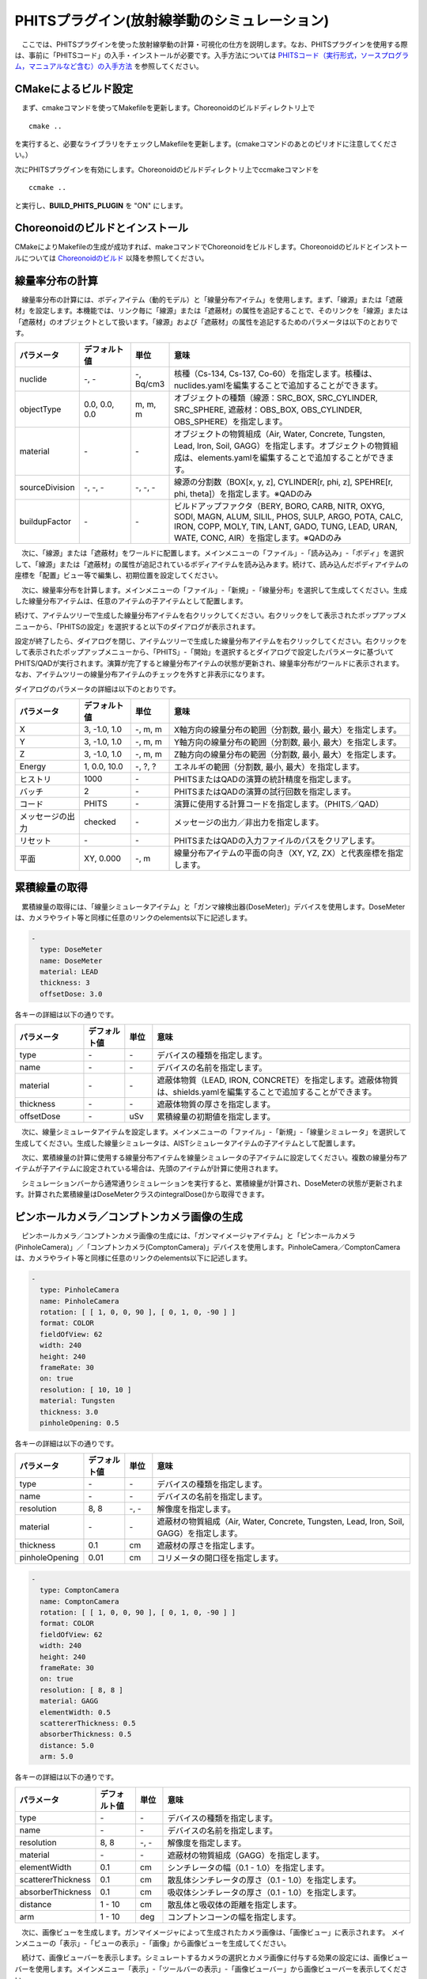 
PHITSプラグイン(放射線挙動のシミュレーション)
=============================================

　ここでは、PHITSプラグインを使った放射線挙動の計算・可視化の仕方を説明します。なお、PHITSプラグインを使用する際は、事前に「PHITSコード」の入手・インストールが必要です。入手方法については `PHITSコード（実行形式，ソースプログラム，マニュアルなど含む）の入手方法 <https://phits.jaea.go.jp/getj.html>`_ を参照してください。

CMakeによるビルド設定
---------------------

　まず、cmakeコマンドを使ってMakefileを更新します。Choreonoidのビルドディレクトリ上で ::

 cmake ..

を実行すると、必要なライブラリをチェックしMakefileを更新します。(cmakeコマンドのあとのピリオドに注意してください。）

次にPHITSプラグインを有効にします。Choreonoidのビルドディレクトリ上でccmakeコマンドを ::

 ccmake ..

と実行し、**BUILD_PHITS_PLUGIN** を "ON" にします。

Choreonoidのビルドとインストール
--------------------------------

CMakeによりMakefileの生成が成功すれば、makeコマンドでChoreonoidをビルドします。Choreonoidのビルドとインストールについては `Choreonoidのビルド <https://choreonoid.org/ja/manuals/latest/install/build-ubuntu.html>`_ 以降を参照してください。

線量率分布の計算
----------------

　線量率分布の計算には、ボディアイテム（動的モデル）と「線量分布アイテム」を使用します。まず、「線源」または「遮蔽材」を設定します。本機能では、リンク毎に「線源」または「遮蔽材」の属性を追記することで、そのリンクを「線源」または「遮蔽材」のオブジェクトとして扱います。「線源」および「遮蔽材」の属性を追記するためのパラメータは以下のとおりです。

.. list-table::
  :widths: 20,16,12,75
  :header-rows: 1

  * - パラメータ
    - デフォルト値
    - 単位
    - 意味
  * - nuclide
    - \-, -
    - \-, Bq/cm3
    - 核種（Cs-134, Cs-137, Co-60）を指定します。核種は、nuclides.yamlを編集することで追加することができます。
  * - objectType
    - 0.0, 0.0, 0.0
    - m, m, m
    - オブジェクトの種類（線源：SRC_BOX, SRC_CYLINDER, SRC_SPHERE, 遮蔽材：OBS_BOX, OBS_CYLINDER, OBS_SPHERE）を指定します。
  * - material
    - \-
    - \-
    - オブジェクトの物質組成（Air, Water, Concrete, Tungsten, Lead, Iron, Soil, GAGG）を指定します。オブジェクトの物質組成は、elements.yamlを編集することで追加することができます。
  * - sourceDivision
    - \-, -, -
    - \-, -, -
    - 線源の分割数（BOX[x, y, z], CYLINDER[r, phi, z], SPEHRE[r, phi, theta]）を指定します。※QADのみ
  * - buildupFactor
    - \-
    - \-
    - ビルドアップファクタ（BERY, BORO, CARB, NITR, OXYG, SODI, MAGN, ALUM, SILIL, PHOS, SULP, ARGO, POTA, CALC, IRON, COPP, MOLY, TIN, LANT, GADO, TUNG, LEAD, URAN, WATE, CONC, AIR）を指定します。※QADのみ

　次に、「線源」または「遮蔽材」をワールドに配置します。メインメニューの「ファイル」-「読み込み」-「ボディ」を選択して、「線源」または「遮蔽材」の属性が追記されているボディアイテムを読み込みます。続けて、読み込んだボディアイテムの座標を「配置」ビュー等で編集し、初期位置を設定してください。

.. image:: images/phits_0.png

　次に、線量率分布を計算します。メインメニューの「ファイル」-「新規」-「線量分布」を選択して生成してください。生成した線量分布アイテムは、任意のアイテムの子アイテムとして配置します。

.. image:: images/phits_1.png

続けて、アイテムツリーで生成した線量分布アイテムを右クリックしてください。右クリックをして表示されたポップアップメニューから、「PHITSの設定」を選択すると以下のダイアログが表示されます。

.. image:: images/phits_2.png

設定が終了したら、ダイアログを閉じ、アイテムツリーで生成した線量分布アイテムを右クリックしてください。右クリックをして表示されたポップアップメニューから、「PHITS」-「開始」を選択するとダイアログで設定したパラメータに基づいてPHITS/QADが実行されます。演算が完了すると線量分布アイテムの状態が更新され、線量率分布がワールドに表示されます。なお、アイテムツリーの線量分布アイテムのチェックを外すと非表示になります。

.. image:: images/phits_3.png

ダイアログのパラメータの詳細は以下のとおりです。

.. list-table::
  :widths: 20,16,12,75
  :header-rows: 1

  * - パラメータ
    - デフォルト値
    - 単位
    - 意味
  * - X
    - 3, -1.0, 1.0
    - \-, m, m
    - X軸方向の線量分布の範囲（分割数, 最小, 最大）を指定します。
  * - Y
    - 3, -1.0, 1.0
    - \-, m, m
    - Y軸方向の線量分布の範囲（分割数, 最小, 最大）を指定します。
  * - Z
    - 3, -1.0, 1.0
    - \-, m, m
    - Z軸方向の線量分布の範囲（分割数, 最小, 最大）を指定します。
  * - Energy
    - 1, 0.0, 10.0
    - \-, ?, ?
    - エネルギの範囲（分割数, 最小, 最大）を指定します。
  * - ヒストリ
    - 1000
    - \-
    - PHITSまたはQADの演算の統計精度を指定します。
  * - バッチ
    - 2
    - \-
    - PHITSまたはQADの演算の試行回数を指定します。
  * - コード
    - PHITS
    - \-
    - 演算に使用する計算コードを指定します。（PHITS／QAD）
  * - メッセージの出力
    - checked
    - \-
    - メッセージの出力／非出力を指定します。
  * - リセット
    - \-
    - \-
    - PHITSまたはQADの入力ファイルのパスをクリアします。
  * - 平面
    - XY, 0.000
    - \-, m
    - 線量分布アイテムの平面の向き（XY, YZ, ZX）と代表座標を指定します。

累積線量の取得
--------------

　累積線量の取得には、「線量シミュレータアイテム」と「ガンマ線検出器(DoseMeter)」デバイスを使用します。DoseMeterは、カメラやライト等と同様に任意のリンクのelements以下に記述します。

.. code-block:: yaml

      -
        type: DoseMeter
        name: DoseMeter
        material: LEAD
        thickness: 3
        offsetDose: 3.0

各キーの詳細は以下の通りです。

.. list-table::
  :widths: 20,12,8,75
  :header-rows: 1

  * - パラメータ
    - デフォルト値
    - 単位
    - 意味
  * - type
    - \-
    - \-
    - デバイスの種類を指定します。
  * - name
    - \-
    - \-
    - デバイスの名前を指定します。
  * - material
    - \-
    - \-
    - 遮蔽体物質（LEAD, IRON, CONCRETE）を指定します。遮蔽体物質は、shields.yamlを編集することで追加することができます。
  * - thickness
    - \-
    - \-
    - 遮蔽体物質の厚さを指定します。
  * - offsetDose
    - \-
    - uSv
    - 累積線量の初期値を指定します。

　次に、線量シミュレータアイテムを設定します。メインメニューの「ファイル」-「新規」-「線量シミュレータ」を選択して生成してください。生成した線量シミュレータは、AISTシミュレータアイテムの子アイテムとして配置します。

　次に、累積線量の計算に使用する線量分布アイテムを線量シミュレータの子アイテムに設定してください。複数の線量分布アイテムが子アイテムに設定されている場合は、先頭のアイテムが計算に使用されます。

.. image:: images/phits_5.png

　シミュレーションバーから通常通りシミュレーションを実行すると、累積線量が計算され、DoseMeterの状態が更新されます。計算された累積線量はDoseMeterクラスのintegralDose()から取得できます。

ピンホールカメラ／コンプトンカメラ画像の生成
--------------------------------------------

　ピンホールカメラ／コンプトンカメラ画像の生成には、「ガンマイメージャアイテム」と「ピンホールカメラ(PinholeCamera)」／「コンプトンカメラ(ComptonCamera)」デバイスを使用します。PinholeCamera／ComptonCameraは、カメラやライト等と同様に任意のリンクのelements以下に記述します。

.. code-block:: yaml

      -
        type: PinholeCamera
        name: PinholeCamera
        rotation: [ [ 1, 0, 0, 90 ], [ 0, 1, 0, -90 ] ]
        format: COLOR
        fieldOfView: 62
        width: 240
        height: 240
        frameRate: 30
        on: true
        resolution: [ 10, 10 ]
        material: Tungsten
        thickness: 3.0
        pinholeOpening: 0.5

各キーの詳細は以下の通りです。

.. list-table::
  :widths: 20,12,8,75
  :header-rows: 1

  * - パラメータ
    - デフォルト値
    - 単位
    - 意味
  * - type
    - \-
    - \-
    - デバイスの種類を指定します。
  * - name
    - \-
    - \-
    - デバイスの名前を指定します。
  * - resolution
    - 8, 8
    - \-, -
    - 解像度を指定します。
  * - material
    - \-
    - \-
    - 遮蔽材の物質組成（Air, Water, Concrete, Tungsten, Lead, Iron, Soil, GAGG）を指定します。
  * - thickness
    - 0.1
    - cm
    - 遮蔽材の厚さを指定します。
  * - pinholeOpening
    - 0.01
    - cm
    - コリメータの開口径を指定します。

.. code-block:: yaml

      -
        type: ComptonCamera
        name: ComptonCamera
        rotation: [ [ 1, 0, 0, 90 ], [ 0, 1, 0, -90 ] ]
        format: COLOR
        fieldOfView: 62
        width: 240
        height: 240
        frameRate: 30
        on: true
        resolution: [ 8, 8 ]
        material: GAGG
        elementWidth: 0.5
        scattererThickness: 0.5
        absorberThickness: 0.5
        distance: 5.0
        arm: 5.0

各キーの詳細は以下の通りです。

.. list-table::
  :widths: 20,12,8,75
  :header-rows: 1

  * - パラメータ
    - デフォルト値
    - 単位
    - 意味
  * - type
    - \-
    - \-
    - デバイスの種類を指定します。
  * - name
    - \-
    - \-
    - デバイスの名前を指定します。
  * - resolution
    - 8, 8
    - \-, -
    - 解像度を指定します。
  * - material
    - \-
    - \-
    - 遮蔽材の物質組成（GAGG）を指定します。
  * - elementWidth
    - 0.1
    - cm
    - シンチレータの幅（0.1 - 1.0）を指定します。
  * - scattererThickness
    - 0.1
    - cm
    - 散乱体シンチレータの厚さ（0.1 - 1.0）を指定します。
  * - absorberThickness
    - 0.1
    - cm
    - 吸収体シンチレータの厚さ（0.1 - 1.0）を指定します。
  * - distance
    - 1 - 10
    - cm
    - 散乱体と吸収体の距離を指定します。
  * - arm
    - 1 - 10
    - deg
    - コンプトンコーンの幅を指定します。

　次に、画像ビューを生成します。ガンマイメージャによって生成されたカメラ画像は、「画像ビュー」に表示されます。 メインメニューの「表示」-「ビューの表示」-「画像」から画像ビューを生成してください。

　続けて、画像ビューバーを表示します。シミュレートするカメラの選択とカメラ画像に付与する効果の設定には、画像ビューバーを使用します。メインメニュー「表示」-「ツールバーの表示」-「画像ビューバー」から画像ビューバーを表示してください。

　次に、ガンマイメージャアイテムを設定します。ピンホールカメラまたはコンプトンカメラが設定されているボディをアイテムツリーで選択し、メインメニューの「ファイル」-「新規」-「ガンマイメージャ」を選択して生成してください。ガンマイメージャアイテムを生成すると、ピンホールカメラまたはコンプトンカメラに対応する子アイテムが自動的に生成されます。子アイテムのチェックを入れると画像生成の対象になります。

.. image:: images/phits_6.png

続けて、メインメニューの「ファイル」-「新規」-「GLビジョンシミュレータ」を選択して生成してください。GLビジョンシミュレータはAISTシミュレータアイテムの子アイテムとして配置します。

　次に、シミュレーションバーから通常通りシミュレーションを実行してください。任意の画像ビューを選択し、画像ビューバーのコンボボックスからカメラを選択するとカメラ画像が表示されます。

　最後に、ピンホールカメラまたはコンプトンカメラ画像を生成します。生成されたピンホールカメラまたはコンプトンカメラの子アイテムを右クリックしてください。右クリックをして表示されたポップアップメニューから、「PHITSの設定」を選択すると以下のダイアログが表示されます。

.. image:: images/phits_7.png

ダイアログのパラメータの詳細は以下のとおりです。

.. list-table::
  :widths: 20,16,12,75
  :header-rows: 1

  * - パラメータ
    - デフォルト値
    - 単位
    - 意味
  * - ヒストリ
    - 1000
    - \-
    - PHITSの演算の統計精度を指定します。
  * - バッチ
    - 2
    - \-
    - PHITSの演算の試行回数を指定します。
  * - メッセージの出力
    - checked
    - \-
    - メッセージの出力／非出力を指定します。
  * - リセット
    - \-
    - \-
    - PHITSまたはQADの入力ファイルのパスをクリアします。

設定が終了したら、ダイアログを閉じ、アイテムツリーでピンホールカメラまたはコンプトンカメラの子アイテムを右クリックしてください。右クリックをして表示されたポップアップメニューから、「PHITS」-「開始」を選択するとダイアログで設定したパラメータに基づいてPHITS/QADが実行されます。演算が完了するとカメラ画像が更新され、ピンホールカメラまたはコンプトンカメラの画像が表示されます。

.. image:: images/phits_8.png

